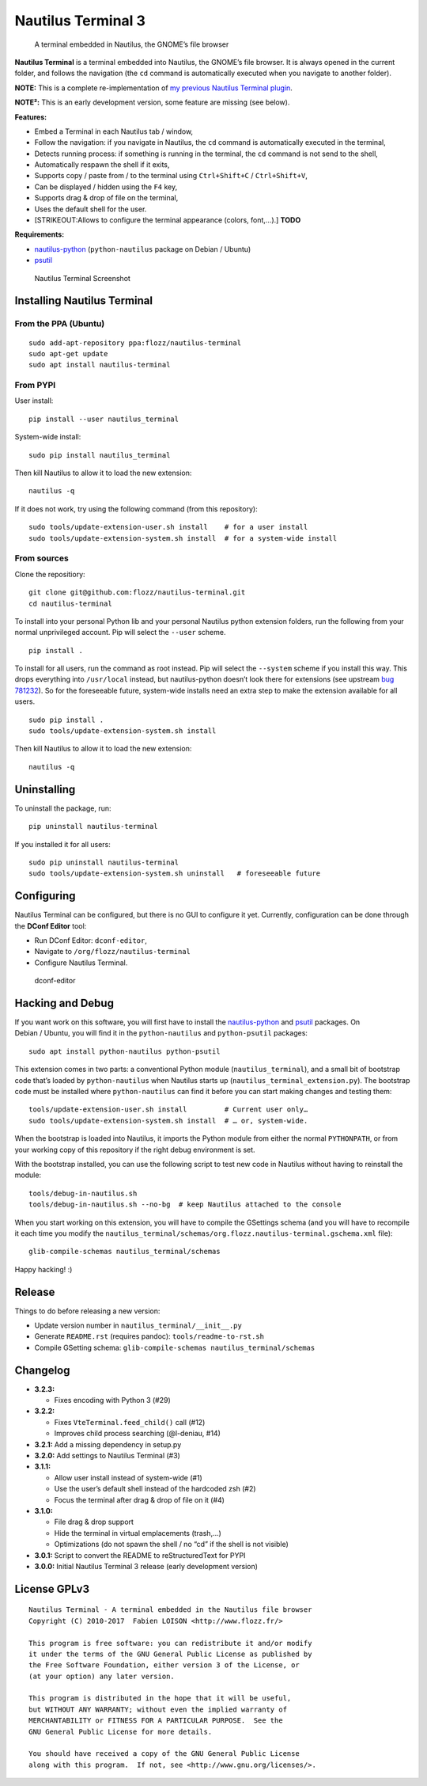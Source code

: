 Nautilus Terminal 3
===================

|Build Status| |PYPI Version| |License| |Gitter|

   A terminal embedded in Nautilus, the GNOME’s file browser

**Nautilus Terminal** is a terminal embedded into Nautilus, the GNOME’s
file browser. It is always opened in the current folder, and follows the
navigation (the ``cd`` command is automatically executed when you
navigate to another folder).

**NOTE:** This is a complete re-implementation of `my previous Nautilus
Terminal plugin <https://launchpad.net/nautilus-terminal>`__.

**NOTE²:** This is an early development version, some feature are
missing (see below).

**Features:**

-  Embed a Terminal in each Nautilus tab / window,
-  Follow the navigation: if you navigate in Nautilus, the ``cd``
   command is automatically executed in the terminal,
-  Detects running process: if something is running in the terminal, the
   ``cd`` command is not send to the shell,
-  Automatically respawn the shell if it exits,
-  Supports copy / paste from / to the terminal using
   ``Ctrl+Shift+C`` / ``Ctrl+Shift+V``,
-  Can be displayed / hidden using the ``F4`` key,
-  Supports drag & drop of file on the terminal,
-  Uses the default shell for the user.
-  [STRIKEOUT:Allows to configure the terminal appearance (colors,
   font,…).] **TODO**

**Requirements:**

-  `nautilus-python <https://wiki.gnome.org/Projects/NautilusPython/>`__
   (``python-nautilus`` package on Debian / Ubuntu)
-  `psutil <https://pypi.python.org/pypi/psutil/>`__

.. figure:: https://raw.githubusercontent.com/flozz/nautilus-terminal/master/screenshot.png
   :alt: Nautilus Terminal Screenshot

   Nautilus Terminal Screenshot

Installing Nautilus Terminal
----------------------------

From the PPA (Ubuntu)
~~~~~~~~~~~~~~~~~~~~~

::

   sudo add-apt-repository ppa:flozz/nautilus-terminal
   sudo apt-get update
   sudo apt install nautilus-terminal

From PYPI
~~~~~~~~~

User install:

::

   pip install --user nautilus_terminal

System-wide install:

::

   sudo pip install nautilus_terminal

Then kill Nautilus to allow it to load the new extension:

::

   nautilus -q

If it does not work, try using the following command (from this
repository):

::

   sudo tools/update-extension-user.sh install    # for a user install
   sudo tools/update-extension-system.sh install  # for a system-wide install

From sources
~~~~~~~~~~~~

Clone the repositiory:

::

   git clone git@github.com:flozz/nautilus-terminal.git
   cd nautilus-terminal

To install into your personal Python lib and your personal Nautilus
python extension folders, run the following from your normal
unprivileged account. Pip will select the ``--user`` scheme.

::

   pip install .

To install for all users, run the command as root instead. Pip will
select the ``--system`` scheme if you install this way. This drops
everything into ``/usr/local`` instead, but nautilus-python doesn’t look
there for extensions (see upstream `bug
781232 <https://bugzilla.gnome.org/show_bug.cgi?id=781232>`__). So for
the foreseeable future, system-wide installs need an extra step to make
the extension available for all users.

::

   sudo pip install .
   sudo tools/update-extension-system.sh install

Then kill Nautilus to allow it to load the new extension:

::

   nautilus -q

Uninstalling
------------

To uninstall the package, run:

::

   pip uninstall nautilus-terminal

If you installed it for all users:

::

   sudo pip uninstall nautilus-terminal
   sudo tools/update-extension-system.sh uninstall   # foreseeable future

Configuring
-----------

Nautilus Terminal can be configured, but there is no GUI to configure it
yet. Currently, configuration can be done through the **DConf Editor**
tool:

-  Run DConf Editor: ``dconf-editor``,
-  Navigate to ``/org/flozz/nautilus-terminal``
-  Configure Nautilus Terminal.

.. figure:: ./dconf-editor.png
   :alt: dconf-editor

   dconf-editor

Hacking and Debug
-----------------

If you want work on this software, you will first have to install the
`nautilus-python <https://wiki.gnome.org/Projects/NautilusPython/>`__
and `psutil <https://pypi.python.org/pypi/psutil/>`__ packages. On
Debian / Ubuntu, you will find it in the ``python-nautilus`` and
``python-psutil`` packages:

::

   sudo apt install python-nautilus python-psutil

This extension comes in two parts: a conventional Python module
(``nautilus_terminal``), and a small bit of bootstrap code that’s loaded
by ``python-nautilus`` when Nautilus starts up
(``nautilus_terminal_extension.py``). The bootstrap code must be
installed where ``python-nautilus`` can find it before you can start
making changes and testing them:

::

   tools/update-extension-user.sh install         # Current user only…
   sudo tools/update-extension-system.sh install  # … or, system-wide.

When the bootstrap is loaded into Nautilus, it imports the Python module
from either the normal ``PYTHONPATH``, or from your working copy of this
repository if the right debug environment is set.

With the bootstrap installed, you can use the following script to test
new code in Nautilus without having to reinstall the module:

::

   tools/debug-in-nautilus.sh
   tools/debug-in-nautilus.sh --no-bg  # keep Nautilus attached to the console

When you start working on this extension, you will have to compile the
GSettings schema (and you will have to recompile it each time you modify
the
``nautilus_terminal/schemas/org.flozz.nautilus-terminal.gschema.xml``
file):

::

   glib-compile-schemas nautilus_terminal/schemas

Happy hacking! :)

Release
-------

Things to do before releasing a new version:

-  Update version number in ``nautilus_terminal/__init__.py``
-  Generate ``README.rst`` (requires pandoc): ``tools/readme-to-rst.sh``
-  Compile GSetting schema:
   ``glib-compile-schemas nautilus_terminal/schemas``

Changelog
---------

-  **3.2.3:**

   -  Fixes encoding with Python 3 (#29)

-  **3.2.2:**

   -  Fixes ``VteTerminal.feed_child()`` call (#12)
   -  Improves child process searching (@l-deniau, #14)

-  **3.2.1:** Add a missing dependency in setup.py
-  **3.2.0:** Add settings to Nautilus Terminal (#3)
-  **3.1.1:**

   -  Allow user install instead of system-wide (#1)
   -  Use the user’s default shell instead of the hardcoded zsh (#2)
   -  Focus the terminal after drag & drop of file on it (#4)

-  **3.1.0:**

   -  File drag & drop support
   -  Hide the terminal in virtual emplacements (trash,…)
   -  Optimizations (do not spawn the shell / no “cd” if the shell is
      not visible)

-  **3.0.1:** Script to convert the README to reStructuredText for PYPI
-  **3.0.0:** Initial Nautilus Terminal 3 release (early development
   version)

License GPLv3
-------------

::

   Nautilus Terminal - A terminal embedded in the Nautilus file browser
   Copyright (C) 2010-2017  Fabien LOISON <http://www.flozz.fr/>

   This program is free software: you can redistribute it and/or modify
   it under the terms of the GNU General Public License as published by
   the Free Software Foundation, either version 3 of the License, or
   (at your option) any later version.

   This program is distributed in the hope that it will be useful,
   but WITHOUT ANY WARRANTY; without even the implied warranty of
   MERCHANTABILITY or FITNESS FOR A PARTICULAR PURPOSE.  See the
   GNU General Public License for more details.

   You should have received a copy of the GNU General Public License
   along with this program.  If not, see <http://www.gnu.org/licenses/>.

.. |Build Status| image:: https://travis-ci.org/flozz/nautilus-terminal.svg?branch=master
   :target: https://travis-ci.org/flozz/nautilus-terminal
.. |PYPI Version| image:: https://img.shields.io/pypi/v/nautilus_terminal.svg
   :target: https://pypi.python.org/pypi/nautilus_terminal
.. |License| image:: https://img.shields.io/pypi/l/nautilus_terminal.svg
   :target: https://github.com/flozz/nautilus-terminal/blob/master/COPYING
.. |Gitter| image:: https://badges.gitter.im/gitter.svg
   :target: https://gitter.im/nautilus-terminal/Lobby
